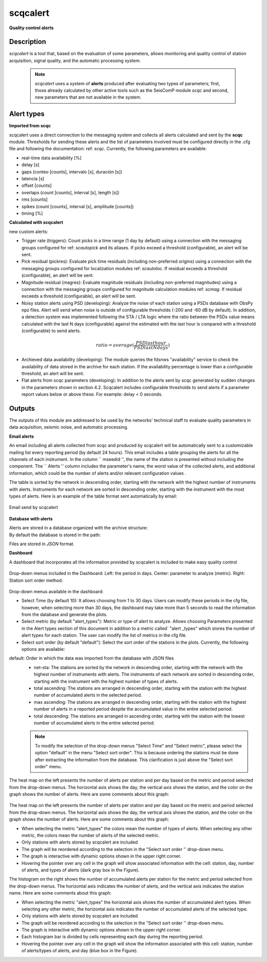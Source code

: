 scqcalert
===========

**Quality control alerts**

Description
--------
*scqcalert* is a tool that, based on the evaluation of some parameters, allows monitoring and quality control of station acquisition, signal quality, and the automatic processing system.

   .. note::

      *scqcalert* uses a system of **alerts** produced after evaluating two types of parameters; first, those already calculated by other active tools such as the SeisComP module *scqc* and second, new parameters that are not available in the system.

Alert types
--------

**Imported from scqc**

scqcalert uses a direct connection to the messaging system and collects all alerts calculated and sent by the **scqc** module. Thresholds for sending these alerts and the list of parameters involved must be configured directly in the .cfg file and following the documentation: ref: `scqc`. Currently, the following parameters are available:

- real-time data availability [%]
- delay [s]
- gaps (conteo [counts], intervalo [s], duración [s])
- latencia [s]
- offset [counts]
- overlaps (count [counts], interval [s], length [s])
- rms [counts]
- spikes (count [counts], interval [s], amplitude [counts])
- timing [\%]

**Calculated with scqcalert**

new custom alerts:

- Trigger rate (triggers): Count picks in a time range (1 day by default)  using a connection with the messaging groups configured for ref: `scautopick` and its aliases. If picks exceed a threshold (configurable), an alert will be sent.

- Pick residual (pickres): Evaluate pick time residuals (including non-preferred origins) using a connection with the messaging groups configured for localization modules ref: `scautoloc`. If residual exceeds a threshold (configurable), an alert will be sent.

- Magnitude residual (magres): Evaluate magnitude residuals (including non-preferred magnitudes) using a connection with the messaging groups configured for magnitude calculation modules ref: `scmag`. If residual exceeds a threshold (configurable), an alert will be sent.

- Noisy station alerts using PSD (developing): Analyze the noise of each station using a PSDs database with ObsPy npz files. Alert will send when noise is outside of configurable thresholds (-200 and -60 dB by default). In addition, a detection system was implemented following the STA / LTA logic where the ratio between the PSDs value means calculated with the last N days (configurable) against the estimated with the last hour is compared with a threshold  (configurable) to send alerts.
.. math::
   ratio = average(\frac{PSDlasthour}{PSDlastNdays})

- Archieved data availability (developing): The module queries the fdsnws "availability" service to check the availability of data stored in the archive for each station. If the availability percentage is lower than a configurable threshold, an alert will be sent.

- Flat alerts from scqc parameters (developing): In addition to the alerts sent by scqc generated by sudden changes in the parameters shown in section 4.2. Scqcalert includes configurable thresholds to send alerts if a parameter report values below or above these. For example: delay < 0 seconds.

Outputs
--------

The outputs of this module are addressed to be used by the networks' technical staff to evaluate quality parameters in data acquisition, seismic noise, and automatic processing.

**Email alerts**

An email including all alerts collected from scqc and produced by scqcalert will be automatically sent to a customizable mailing list every reporting period (by default 24 hours). This email includes a table grouping the alerts for all the channels of each instrument. In the column `` mseedid '', the name of the station is presented without including the component. The `` Alerts '' column includes the parameter's name, the worst value of the collected alerts, and additional information, which could be the number of alerts and/or relevant configuration values ​.

The table is sorted by the network in descending order, starting with the network with the highest number of instruments with alerts. Instruments for each network are sorted in descending order, starting with the instrument with the most types of alerts. Here is an example of the table format sent automatically by email:

.. _fig-email:

.. figure:: media/email.png
   :width: 16cm
   :align: center

   Email send by scqcalert
   
**Database with alerts**

Alerts are stored in a database organized with the archive structure:
   .. code-block:: sh
      /year/network/station/channel.location/network.station.location.channel.year.day

By default the database is stored in the path: 
   .. code-block:: sh
      @DATADIR@/scqcalert/
Files are stored in *JSON* format.

**Dashboard**

A dashboard that incorporates all the information provided by scqcalert is included to make easy quality control

.. _fig1-dashboard:

.. figure:: media/dash_1.png
   :width: 16 cm
   :align: center

   Drop-down menus included in the Dashboard: Left: the period in days. Center: parameter to analyze (metric). Right: Station sort order method.

Drop-down menus available in the dashboard:

- Select Time (by default 10): It allows choosing from 1 to 30 days. Users can modify these periods in the cfg file, however, when selecting more than 30 days, the dashboard may take more than 5 seconds to read the information from the database and generate the plots.
- Select metric (by default "alert_types"):  Metric or type of alert to analyze. Allows choosing Parameters presented in the Alert types section of this document in addition to a metric called` "alert \ _types" which stores the number of alert types for each station. The user can modify the list of metrics in the cfg file.
- Select sort order (by default "default"): Select the sort order of the stations in the plots. Currently, the following options are available:
default: Order in which the data was imported from the database with JSON files
   - net-sta: The stations are sorted by the network in descending order, starting with the network with the highest number of instruments with alerts. The instruments of each network are sorted in descending order, starting with the instrument with the highest number of types of alerts.
   - total ascending: The stations are arranged in descending order, starting with the station with the highest number of accumulated alerts in the selected period.
   - max ascending: The stations are arranged in descending order, starting with the station with the highest number of alerts in a reported period despite the accumulated value in the entire selected period.
   - total descending: The stations are arranged in ascending order, starting with the station with the lowest number of accumulated alerts in the entire selected period.

   .. note::
      To modify the selection of the drop-down menus "Select Time" and "Select metric", please select the option "default" in the menu "Select sort order". This is because ordering the stations must be done after extracting the information from the database. This clarification is just above the "Select sort order" menu.


The heat map on the left presents the number of alerts per station and per day based on the metric and period selected from the drop-down menus. The horizontal axis shows the day, the vertical axis shows the station, and the color on the graph shows the number of alerts. Here are some comments about this graph:

.. figure:: media/dash_2.png
   :width: 16cm
   :align: center

The heat map on the left presents the number of alerts per station and per day based on the metric and period selected from the drop-down menus. The horizontal axis shows the day, the vertical axis shows the station, and the color on the graph shows the number of alerts. Here are some comments about this graph:

- When selecting the metric "alert_types" the colors mean the number of types of alerts. When selecting any other metric, the colors mean the number of alerts of the selected metric.
- Only stations with alerts stored by scqcalert are included
- The graph will be reordered according to the selection in the "Select sort order '' drop-down menu.
- The graph is interactive with dynamic options shown in the upper right corner.
- Hovering the pointer over any cell in the graph will show associated information with the cell: station, day, number of alerts, and types of alerts (dark gray box in the Figure).

The histogram on the right shows the number of accumulated alerts per station for the metric and period selected from the drop-down menus. The horizontal axis indicates the number of alerts, and the vertical axis indicates the station name. Here are some comments about this graph:

- When selecting the metric "alert_types" the horizontal axis shows the number of accumulated alert types. When selecting any other metric, the horizontal axis indicates the number of accumulated alerts of the selected type.
- Only stations with alerts stored by scqcalert are included
- The graph will be reordered according to the selection in the "Select sort order '' drop-down menu.
- The graph is interactive with dynamic options shown in the upper right corner.
- Each histogram bar is divided by cells representing each day during the reporting period.
- Hovering the pointer over any cell in the graph will show the information associated with this cell: station, number of alerts/types of alerts, and day (blue box in the Figure).
